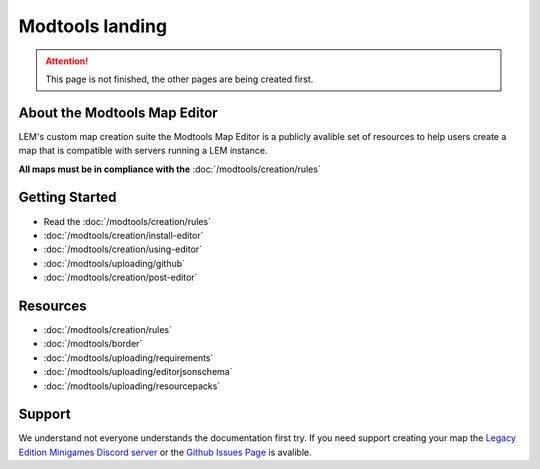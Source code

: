 Modtools landing
===========================
.. meta::
   :description lang=en: Learn to create a custom map for a LEM server



.. attention::
    This page is not finished, the other pages are being created first.

About the Modtools Map Editor
^^^^^^^^^^^^^^^^^^^^^^^^^^^^^
LEM's custom map creation suite the Modtools Map Editor is a publicly avalible set of resources
to help users create a map that is compatible with servers running a LEM instance.

**All maps must be in compliance with the** :doc:`/modtools/creation/rules`

Getting Started
^^^^^^^^^^^^^^^
* Read the :doc:`/modtools/creation/rules`
* :doc:`/modtools/creation/install-editor`
* :doc:`/modtools/creation/using-editor`
* :doc:`/modtools/uploading/github`
* :doc:`/modtools/creation/post-editor`

Resources
^^^^^^^^^
* :doc:`/modtools/creation/rules`
* :doc:`/modtools/border`
* :doc:`/modtools/uploading/requirements`
* :doc:`/modtools/uploading/editorjsonschema`
* :doc:`/modtools/uploading/resourcepacks`


Support
^^^^^^^
We understand not everyone understands the documentation first try.
If you need support creating your map the `Legacy Edition Minigames Discord server <dummylink>`_ or the `Github Issues Page <https://github.com/Legacy-Edition-Minigames/ModTools/issues>`_ is avalible.